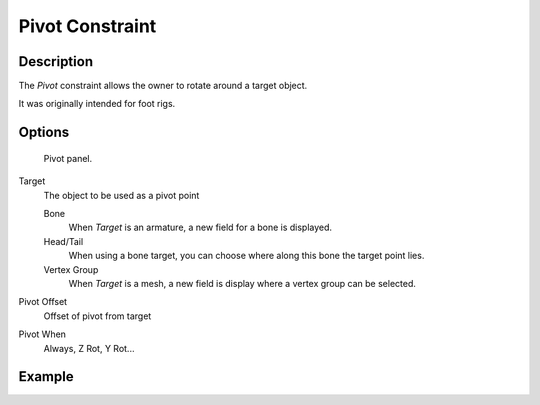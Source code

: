 
..    TODO/Review: {{review|text=This needs a complete rewrite,
   because we should not be using BA thread and video to exaplain something in the manual.
   It's ok as a extra but not at the main way to describe a feature.}}.


****************
Pivot Constraint
****************

Description
===========

The *Pivot* constraint allows the owner to rotate around a target object.

It was originally intended for foot rigs.


Options
=======

.. figure:: /images/Constraints-Relationship-Pivot.jpg
   :width: 302px

   Pivot panel.


Target
   The object to be used as a pivot point

   Bone
      When *Target* is an armature, a new field for a bone is displayed.
   Head/Tail
      When using a bone target, you can choose where along this bone the target point lies.
   Vertex Group
      When *Target* is a mesh, a new field is display where a vertex group can be selected.

Pivot Offset
   Offset of pivot from target
Pivot When
   Always, Z Rot, Y Rot...


Example
=======

.. youtube:: sncFstaycIo
